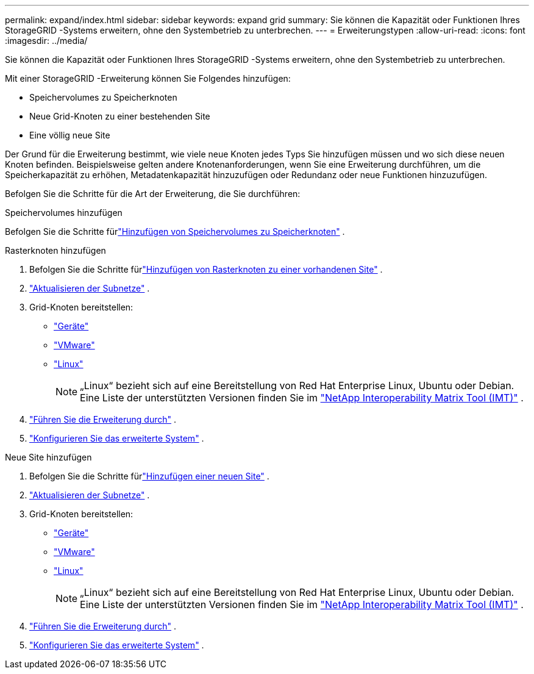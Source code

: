 ---
permalink: expand/index.html 
sidebar: sidebar 
keywords: expand grid 
summary: Sie können die Kapazität oder Funktionen Ihres StorageGRID -Systems erweitern, ohne den Systembetrieb zu unterbrechen. 
---
= Erweiterungstypen
:allow-uri-read: 
:icons: font
:imagesdir: ../media/


[role="lead"]
Sie können die Kapazität oder Funktionen Ihres StorageGRID -Systems erweitern, ohne den Systembetrieb zu unterbrechen.

Mit einer StorageGRID -Erweiterung können Sie Folgendes hinzufügen:

* Speichervolumes zu Speicherknoten
* Neue Grid-Knoten zu einer bestehenden Site
* Eine völlig neue Site


Der Grund für die Erweiterung bestimmt, wie viele neue Knoten jedes Typs Sie hinzufügen müssen und wo sich diese neuen Knoten befinden.  Beispielsweise gelten andere Knotenanforderungen, wenn Sie eine Erweiterung durchführen, um die Speicherkapazität zu erhöhen, Metadatenkapazität hinzuzufügen oder Redundanz oder neue Funktionen hinzuzufügen.

Befolgen Sie die Schritte für die Art der Erweiterung, die Sie durchführen:

[role="tabbed-block"]
====
.Speichervolumes hinzufügen
--
Befolgen Sie die Schritte fürlink:adding-storage-volumes-to-storage-nodes.html["Hinzufügen von Speichervolumes zu Speicherknoten"] .

--
.Rasterknoten hinzufügen
--
. Befolgen Sie die Schritte fürlink:adding-grid-nodes-to-existing-site-or-adding-new-site.html["Hinzufügen von Rasterknoten zu einer vorhandenen Site"] .
. link:updating-subnets-for-grid-network.html["Aktualisieren der Subnetze"] .
. Grid-Knoten bereitstellen:
+
** link:deploying-new-grid-nodes.html#appliances-deploying-storage-gateway-or-non-primary-admin-nodes["Geräte"]
** link:deploying-new-grid-nodes.html#vmware-deploy-grid-nodes["VMware"]
** link:deploying-new-grid-nodes.html#linux-deploy-grid-nodes["Linux"]
+

NOTE: „Linux“ bezieht sich auf eine Bereitstellung von Red Hat Enterprise Linux, Ubuntu oder Debian. Eine Liste der unterstützten Versionen finden Sie im https://imt.netapp.com/matrix/#welcome["NetApp Interoperability Matrix Tool (IMT)"^] .



. link:performing-expansion.html["Führen Sie die Erweiterung durch"] .
. link:configuring-expanded-storagegrid-system.html["Konfigurieren Sie das erweiterte System"] .


--
.Neue Site hinzufügen
--
. Befolgen Sie die Schritte fürlink:adding-grid-nodes-to-existing-site-or-adding-new-site.html["Hinzufügen einer neuen Site"] .
. link:updating-subnets-for-grid-network.html["Aktualisieren der Subnetze"] .
. Grid-Knoten bereitstellen:
+
** link:deploying-new-grid-nodes.html#appliances-deploying-storage-gateway-or-non-primary-admin-nodes["Geräte"]
** link:deploying-new-grid-nodes.html#vmware-deploy-grid-nodes["VMware"]
** link:deploying-new-grid-nodes.html#linux-deploy-grid-nodes["Linux"]
+

NOTE: „Linux“ bezieht sich auf eine Bereitstellung von Red Hat Enterprise Linux, Ubuntu oder Debian. Eine Liste der unterstützten Versionen finden Sie im https://imt.netapp.com/matrix/#welcome["NetApp Interoperability Matrix Tool (IMT)"^] .



. link:performing-expansion.html["Führen Sie die Erweiterung durch"] .
. link:configuring-expanded-storagegrid-system.html["Konfigurieren Sie das erweiterte System"] .


--
====